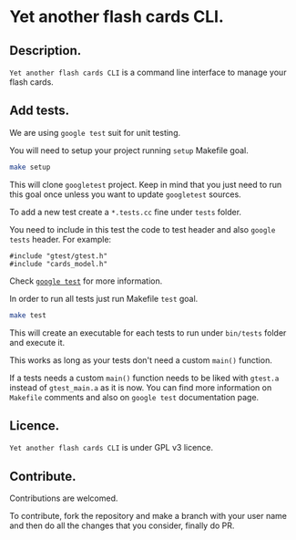 * Yet another flash cards CLI.

** Description.

=Yet another flash cards CLI= is a command line interface to manage
your flash cards.

** Add tests.

We are using =google test= suit for unit testing.

You will need to setup your project running =setup= Makefile
goal.

#+begin_src bash
  make setup
#+end_src

This will clone =googletest= project. Keep in mind that you just need
to run this goal once unless you want to update =googletest= sources.

To add a new test create a =*.tests.cc= fine under =tests= folder.

You need to include in this test the code to test header and also =google
tests= header. For example:

#+begin_src C++
  #include "gtest/gtest.h"
  #include "cards_model.h"
#+end_src

Check [[https://github.com/google/googletest][=google test=]] for more information.

In order to run all tests just run Makefile =test= goal.

#+begin_src bash :results output
  make test
#+end_src

#+RESULTS:
#+begin_example
Running main() from googletest/googletest/src/gtest_main.cc
[==========] Running 1 test from 1 test suite.
[----------] Global test environment set-up.
[----------] 1 test from CardModelTest
[ RUN      ] CardModelTest.TypeDefTest
[       OK ] CardModelTest.TypeDefTest (0 ms)
[----------] 1 test from CardModelTest (0 ms total)

[----------] Global test environment tear-down
[==========] 1 test from 1 test suite ran. (0 ms total)
[  PASSED  ] 1 test.
#+end_example

This will create an executable for each tests to run under =bin/tests=
folder and execute it.

This works as long as your tests don't need a custom =main()=
function.

If a tests needs a custom =main()= function needs to be liked with
=gtest.a= instead of =gtest_main.a= as it is now.  You can find more
information on =Makefile= comments and also on =google test=
documentation page.

** Licence.

=Yet another flash cards CLI= is under GPL v3 licence.

** Contribute.

Contributions are welcomed.

To contribute, fork the repository and make a branch with your user
name and then do all the changes that you consider, finally do PR.
